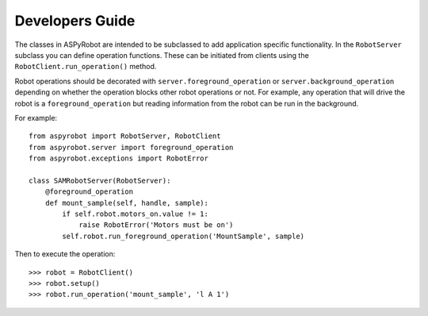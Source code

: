 Developers Guide
================

The classes in ASPyRobot are intended to be subclassed to add application
specific functionality. In the ``RobotServer`` subclass you can define
operation functions. These can be initiated from clients using the
``RobotClient.run_operation()`` method.

Robot operations should be decorated with ``server.foreground_operation``
or ``server.background_operation`` depending on whether the operation
blocks other robot operations or not. For example, any operation that will
drive the robot is a ``foreground_operation`` but reading information from the
robot can be run in the background.

For example::

    from aspyrobot import RobotServer, RobotClient
    from aspyrobot.server import foreground_operation
    from aspyrobot.exceptions import RobotError

    class SAMRobotServer(RobotServer):
        @foreground_operation
        def mount_sample(self, handle, sample):
            if self.robot.motors_on.value != 1:
                raise RobotError('Motors must be on')
            self.robot.run_foreground_operation('MountSample', sample)

Then to execute the operation::

    >>> robot = RobotClient()
    >>> robot.setup()
    >>> robot.run_operation('mount_sample', 'l A 1')
